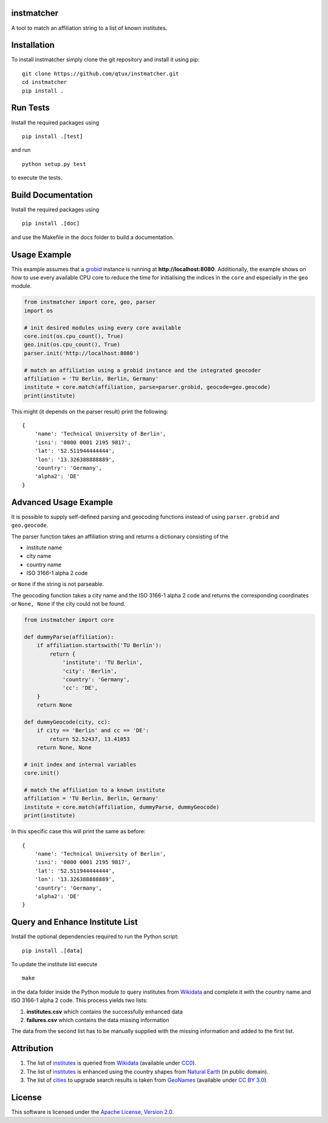 instmatcher
===========
A tool to match an affiliation string to a list of known institutes.

Installation
============
To install instmatcher simply clone the git repository and install it using pip: ::

  git clone https://github.com/qtux/instmatcher.git
  cd instmatcher
  pip install .

Run Tests
=========
Install the required packages using ::

  pip install .[test]

and run ::

  python setup.py test

to execute the tests.

Build Documentation
===================
Install the required packages using ::

  pip install .[doc]

and use the Makefile in the docs folder to build a documentation.

Usage Example
=============
This example assumes that a `grobid`_ instance is running at **http://localhost:8080**.
Additionally, the example shows on how to use every available CPU core to reduce the time
for initialising the indices in the ``core`` and especially in the ``geo`` module.

.. code:: python

    from instmatcher import core, geo, parser
    import os

    # init desired modules using every core available
    core.init(os.cpu_count(), True)
    geo.init(os.cpu_count(), True)
    parser.init('http://localhost:8080')

    # match an affiliation using a grobid instance and the integrated geocoder
    affiliation = 'TU Berlin, Berlin, Germany'
    institute = core.match(affiliation, parse=parser.grobid, geocode=geo.geocode)
    print(institute)

This might (it depends on the parser result) print the following: ::

    {
        'name': 'Technical University of Berlin',
        'isni': '0000 0001 2195 9817',
        'lat': '52.511944444444',
        'lon': '13.326388888889',
        'country': 'Germany',
        'alpha2': 'DE'
    }

Advanced Usage Example
======================
It is possible to supply self-defined parsing and geocoding functions instead of using ``parser.grobid`` and ``geo.geocode``.

The parser function takes an affiliation string and returns a dictionary consisting of the

- institute name
- city name
- country name
- ISO 3166-1 alpha 2 code

or ``None`` if the string is not parseable.

The geocoding function takes a city name and the ISO 3166-1 alpha 2 code and returns the corresponding coordinates or ``None, None`` if the city could not be found.

.. code:: python

    from instmatcher import core

    def dummyParse(affiliation):
        if affiliation.startswith('TU Berlin'):
            return {
                'institute': 'TU Berlin',
                'city': 'Berlin',
                'country': 'Germany',
                'cc': 'DE',
        }
        return None

    def dummyGeocode(city, cc):
        if city == 'Berlin' and cc == 'DE':
            return 52.52437, 13.41053
        return None, None

    # init index and internal variables
    core.init()

    # match the affiliation to a known institute
    affiliation = 'TU Berlin, Berlin, Germany'
    institute = core.match(affiliation, dummyParse, dummyGeocode)
    print(institute)

In this specific case this will print the same as before: ::

    {
        'name': 'Technical University of Berlin',
        'isni': '0000 0001 2195 9817',
        'lat': '52.511944444444',
        'lon': '13.326388888889',
        'country': 'Germany',
        'alpha2': 'DE'
    }

Query and Enhance Institute List
================================
Install the optional dependencies required to run the Python script: ::

  pip install .[data]

To update the institute list execute ::

  make

in the data folder inside the Python module to query institutes from `Wikidata`_ and complete it with the country name and ISO 3166-1 alpha 2 code.
This process yields two lists:

1. **institutes.csv** which contains the successfully enhanced data
2. **failures.csv** which contains the data missing information

The data from the second list has to be manually supplied with the missing information and added to the first list.

Attribution
===========
1. The list of `institutes`_ is queried from `Wikidata`_ (available under `CC0`_).
2. The list of `institutes`_ is enhanced using the country shapes from `Natural Earth`_ (in public domain).
3. The list of `cities`_ to upgrade search results is taken from `GeoNames`_  (available under `CC BY 3.0`_).

.. image:: https://raw.githubusercontent.com/qtux/instmatcher/master/attribution.png

License
=======
This software is licensed under the `Apache License, Version 2.0`_.

.. LICENSES
.. _Apache License, Version 2.0: https://www.apache.org/licenses/LICENSE-2.0.html
.. _CC0: https://creativecommons.org/publicdomain/zero/1.0/
.. _CC BY 3.0: http://creativecommons.org/licenses/by/3.0/

.. DATASETS
.. _cities: https://github.com/qtux/instmatcher/blob/master/instmatcher/data/cities1000.txt
.. _institutes: https://github.com/qtux/instmatcher/blob/master/instmatcher/data/institutes.csv

.. DATASOURCES:
.. _Wikidata: https://www.wikidata.org
.. _Natural Earth: http://www.naturalearthdata.com/
.. _GeoNames: http://download.geonames.org/export/dump/

.. OTHER
.. _grobid: https://github.com/kermitt2/grobid
